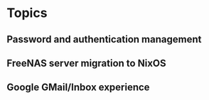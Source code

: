 
* Topics
** Password and authentication management
** FreeNAS server migration to NixOS
** Google GMail/Inbox experience
